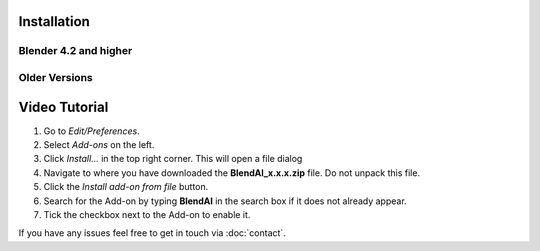 ************
Installation
************

Blender 4.2 and higher
======================

.. raw:: html

    <video width="100%" controls>
        <source src="../videos/blendai_download-page_install-extension.mp4" type="video/mp4">
        Your browser does not support the video tag.
    </video>


Older Versions
==============

**************
Video Tutorial
**************


1. Go to *Edit/Preferences*.
#. Select *Add-ons* on the left.
#. Click *Install...* in the top right corner. This will open a file dialog
#. Navigate to where you have downloaded the **BlendAI_x.x.x.zip** file. 
   Do not unpack this file.
#. Click the *Install add-on from file* button.
#. Search for the Add-on by typing **BlendAI** in the search box if it does not already appear.
#. Tick the checkbox next to the Add-on to enable it.

If you have any issues feel free to get in touch via :doc:`contact`.